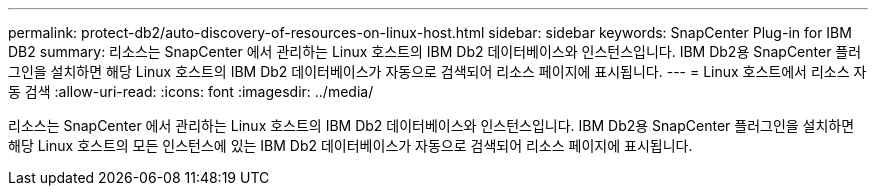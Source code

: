 ---
permalink: protect-db2/auto-discovery-of-resources-on-linux-host.html 
sidebar: sidebar 
keywords: SnapCenter Plug-in for IBM DB2 
summary: 리소스는 SnapCenter 에서 관리하는 Linux 호스트의 IBM Db2 데이터베이스와 인스턴스입니다.  IBM Db2용 SnapCenter 플러그인을 설치하면 해당 Linux 호스트의 IBM Db2 데이터베이스가 자동으로 검색되어 리소스 페이지에 표시됩니다. 
---
= Linux 호스트에서 리소스 자동 검색
:allow-uri-read: 
:icons: font
:imagesdir: ../media/


[role="lead"]
리소스는 SnapCenter 에서 관리하는 Linux 호스트의 IBM Db2 데이터베이스와 인스턴스입니다.  IBM Db2용 SnapCenter 플러그인을 설치하면 해당 Linux 호스트의 모든 인스턴스에 있는 IBM Db2 데이터베이스가 자동으로 검색되어 리소스 페이지에 표시됩니다.
